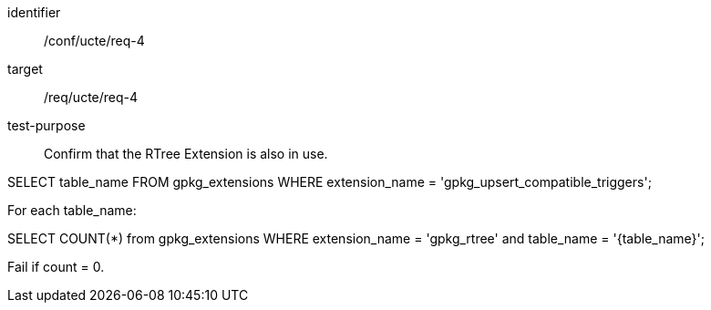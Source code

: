 [[ats_req_4]]
[abstract_test]
====
[%metadata]
identifier:: /conf/ucte/req-4
target:: /req/ucte/req-4
test-purpose:: Confirm that the RTree Extension is also in use.

[.component,class=test method]
=====
[.component,class=step]
--
SELECT table_name FROM gpkg_extensions WHERE extension_name = 'gpkg_upsert_compatible_triggers';
--

[.component,class=step]
--
For each table_name:

SELECT COUNT(*) from gpkg_extensions WHERE extension_name = 'gpkg_rtree' and table_name = '{table_name}';

Fail if count = 0.
--
=====
====
